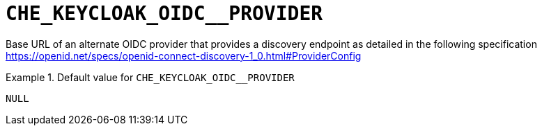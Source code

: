 [id="che_keycloak_oidc__provider_{context}"]
= `+CHE_KEYCLOAK_OIDC__PROVIDER+`

Base URL of an alternate OIDC provider that provides a discovery endpoint as detailed in the following specification https://openid.net/specs/openid-connect-discovery-1_0.html#ProviderConfig


.Default value for `+CHE_KEYCLOAK_OIDC__PROVIDER+`
====
----
NULL
----
====

